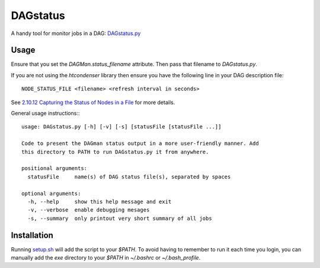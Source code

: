 DAGstatus
=========

A handy tool for monitor jobs in a DAG: `DAGstatus.py <https://github.com/raggleton/htcondenser/blob/master/htcondenser/exe/DAGstatus.py>`_


.. image:: DAGstatus_full.png


Usage
-----
Ensure that you set the `DAGMan.status_filename` attribute. Then pass that filename to `DAGstatus.py`.

If you are not using the `htcondenser` library then ensure you have the following line in your DAG description file: ::

    NODE_STATUS_FILE <filename> <refresh interval in seconds>

See `2.10.12 Capturing the Status of Nodes in a File <https://research.cs.wisc.edu/htcondor/manual/current/2_10DAGMan_Applications.html#SECTION0031012000000000000000>`_ for more details.

General usage instructions:::

    usage: DAGstatus.py [-h] [-v] [-s] [statusFile [statusFile ...]]

    Code to present the DAGman status output in a more user-friendly manner. Add
    this directory to PATH to run DAGstatus.py it from anywhere.

    positional arguments:
      statusFile     name(s) of DAG status file(s), separated by spaces

    optional arguments:
      -h, --help     show this help message and exit
      -v, --verbose  enable debugging mesages
      -s, --summary  only printout very short summary of all jobs


Installation
------------

Running `setup.sh <https://github.com/raggleton/htcondenser/blob/master/setup.sh>`_ will add the script to your `$PATH`. To avoid having to remember to run it each time you login, you can manually add the `exe` directory to your `$PATH` in `~/.bashrc` or `~/.bash_profile`.


